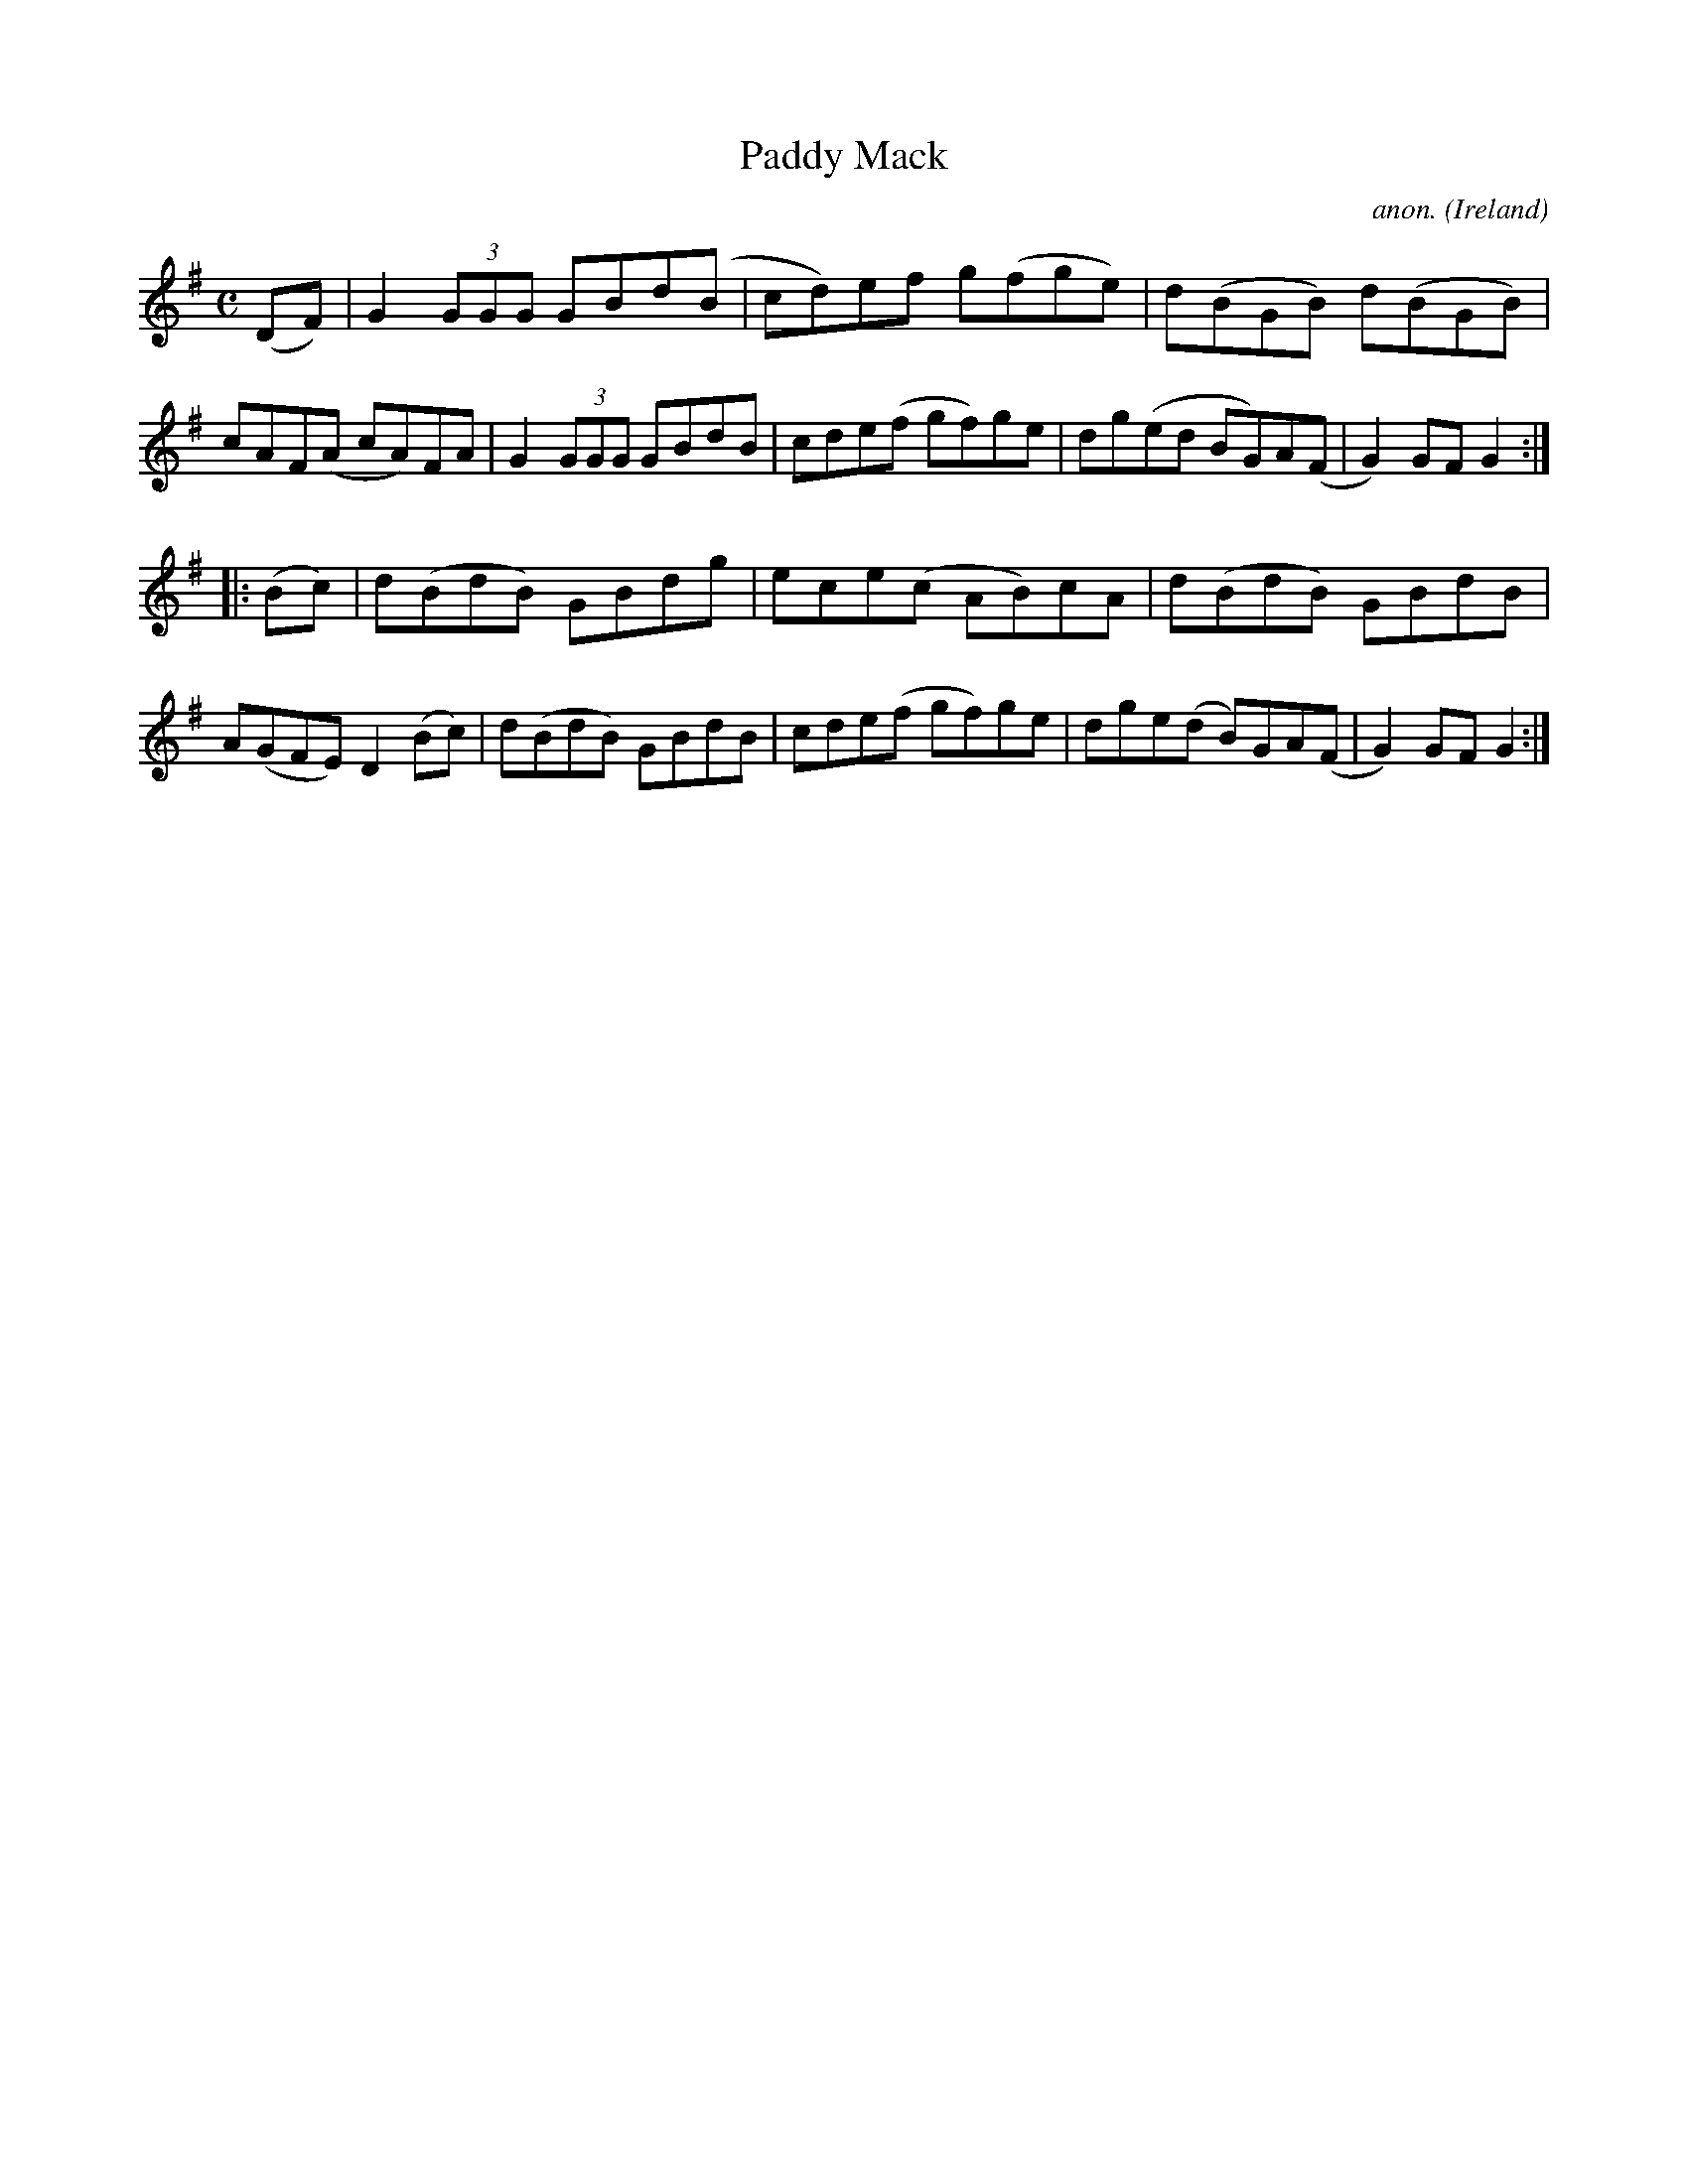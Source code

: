 X:951
T:Paddy Mack
C:anon.
O:Ireland
B:Francis O'Neill: "The Dance Music of Ireland" (1907) no. 951
R:Hornpipe
M:C
L:1/8
K:G
(DF)|G2(3GGG GBd(B|cd)ef g(fge)|d(BGB) d(BGB)|cAF(A cA)FA|G2(3GGG GBdB|cde(f gf)ge|dg(ed BG)A(F|G2)GFG2:|
|:(Bc)|d(BdB) GBdg|ece(c AB)cA|d(BdB) GBdB|A(GFE) D2(Bc)|d(BdB) GBdB|cde(f gf)ge|dge(d B)GA(F|G2)GFG2:|
